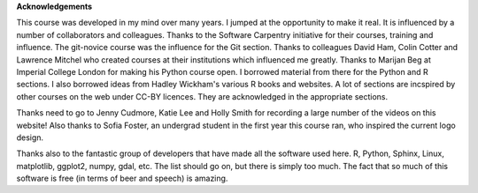 **Acknowledgements**

This course was developed in my mind over many years. I jumped at the opportunity to make it real. It is influenced
by a number of collaborators and colleagues. Thanks to the Software Carpentry initiative for their courses, training
and influence. The git-novice course was the influence for the Git section. Thanks to colleagues David Ham, Colin Cotter
and Lawrence Mitchel who created courses at their institutions which influenced me greatly. Thanks to Marijan Beg at Imperial
College London for making his Python course open. I borrowed material from there for the Python and R sections. I also
borrowed ideas from Hadley Wickham's various R books and websites. A lot of sections are incspired by other courses on 
the web under CC-BY licences. They are acknowledged in the appropriate sections. 

Thanks need to go to Jenny Cudmore, Katie Lee and Holly Smith for recording a large number of the videos on this website! 
Also thanks to Sofia Foster, an undergrad student in the first year this course ran, who inspired the current logo design.

Thanks also to the fantastic group of developers that have made all the software used here. R, Python, Sphinx, Linux, 
matplotlib, ggplot2, numpy, gdal, etc. The list should go on, but there is simply too much. The fact that so much of this
software is free (in terms of beer and speech) is amazing.


